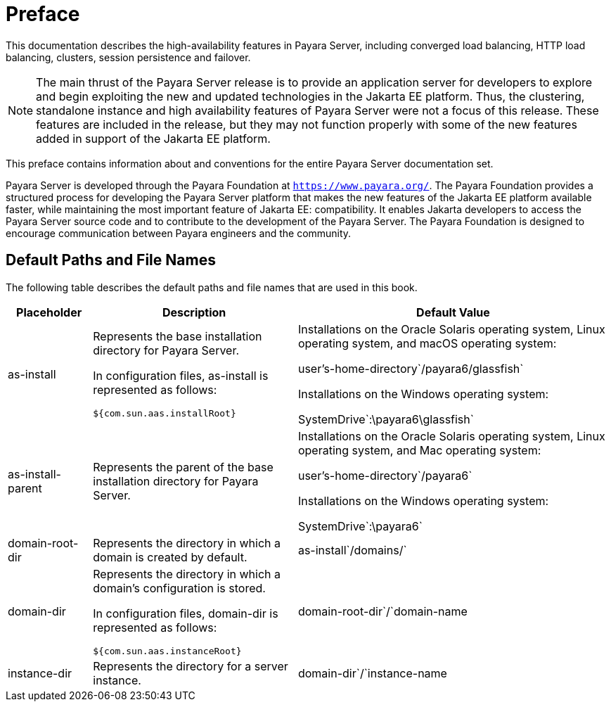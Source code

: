 [[preface]]
= Preface

This documentation describes the high-availability features in Payara Server, including converged load balancing, HTTP load balancing, clusters, session persistence and failover.

[NOTE]
====
The main thrust of the Payara Server release is to provide an application server for developers to explore and begin exploiting the new and updated technologies in the Jakarta EE platform. Thus, the clustering, standalone instance and high availability features of Payara Server were not a focus of this release. These features are included in the release, but they may not function properly with some of the new features added in support of the Jakarta EE platform.
====

This preface contains information about and conventions for the entire Payara Server documentation set.

Payara Server is developed through the Payara Foundation at `https://www.payara.org/`. The Payara Foundation provides a structured process for developing the Payara Server platform that makes the new features of the Jakarta EE platform available faster, while maintaining the most important feature of Jakarta EE: compatibility. It enables Jakarta developers to access the Payara Server source code and to contribute to the development of the Payara Server. The Payara Foundation is designed to encourage communication between Payara engineers and the community.

[[default-paths-and-file-names]]
== Default Paths and File Names

The following table describes the default paths and file names that are used in this book.

[width="100%",cols="<14%,<34%,<52%",options="header",]
|===
|Placeholder
|Description
|Default Value
|as-install +
a|
Represents the base installation directory for Payara Server.

In configuration files, as-install is represented as follows:

`${com.sun.aas.installRoot}`

a|
Installations on the Oracle Solaris operating system, Linux operating
system, and macOS operating system:

user's-home-directory`/payara6/glassfish`

Installations on the Windows operating system:

SystemDrive`:\payara6\glassfish`

|as-install-parent +
|Represents the parent of the base installation directory for Payara Server.
a|
Installations on the Oracle Solaris operating system, Linux operating
system, and Mac operating system:

user's-home-directory`/payara6`

Installations on the Windows operating system:

SystemDrive`:\payara6`

|domain-root-dir +
|Represents the directory in which a domain is created by default.
|as-install`/domains/`

|domain-dir +
a|
Represents the directory in which a domain's configuration is stored.

In configuration files, domain-dir is represented as follows:

`${com.sun.aas.instanceRoot}`

|domain-root-dir`/`domain-name

|instance-dir +
|Represents the directory for a server instance.
|domain-dir`/`instance-name
|===